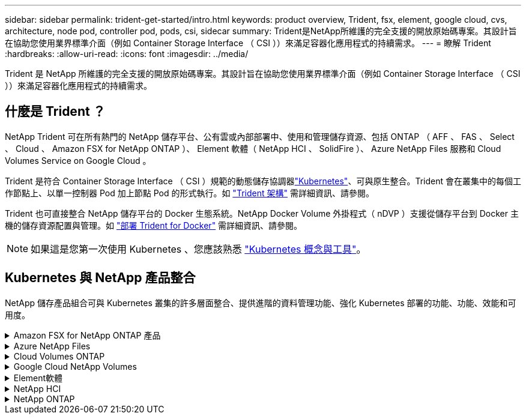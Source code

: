 ---
sidebar: sidebar 
permalink: trident-get-started/intro.html 
keywords: product overview, Trident, fsx, element, google cloud, cvs, architecture, node pod, controller pod, pods, csi, sidecar 
summary: Trident是NetApp所維護的完全支援的開放原始碼專案。其設計旨在協助您使用業界標準介面（例如 Container Storage Interface （ CSI ））來滿足容器化應用程式的持續需求。 
---
= 瞭解 Trident
:hardbreaks:
:allow-uri-read: 
:icons: font
:imagesdir: ../media/


[role="lead"]
Trident 是 NetApp 所維護的完全支援的開放原始碼專案。其設計旨在協助您使用業界標準介面（例如 Container Storage Interface （ CSI ））來滿足容器化應用程式的持續需求。



== 什麼是 Trident ？

NetApp Trident 可在所有熱門的 NetApp 儲存平台、公有雲或內部部署中、使用和管理儲存資源、包括 ONTAP （ AFF 、 FAS 、 Select 、 Cloud 、 Amazon FSX for NetApp ONTAP ）、 Element 軟體（ NetApp HCI 、 SolidFire ）、 Azure NetApp Files 服務和 Cloud Volumes Service on Google Cloud 。

Trident 是符合 Container Storage Interface （ CSI ）規範的動態儲存協調器link:https://kubernetes.io/["Kubernetes"^]、可與原生整合。Trident 會在叢集中的每個工作節點上、以單一控制器 Pod 加上節點 Pod 的形式執行。如 link:../trident-get-started/architecture.html["Trident 架構"] 需詳細資訊、請參閱。

Trident 也可直接整合 NetApp 儲存平台的 Docker 生態系統。NetApp Docker Volume 外掛程式（ nDVP ）支援從儲存平台到 Docker 主機的儲存資源配置與管理。如 link:../trident-docker/deploy-docker.html["部署 Trident for Docker"] 需詳細資訊、請參閱。


NOTE: 如果這是您第一次使用 Kubernetes 、您應該熟悉 link:https://kubernetes.io/docs/home/["Kubernetes 概念與工具"^]。



== Kubernetes 與 NetApp 產品整合

NetApp 儲存產品組合可與 Kubernetes 叢集的許多層面整合、提供進階的資料管理功能、強化 Kubernetes 部署的功能、功能、效能和可用度。

.Amazon FSX for NetApp ONTAP 產品
[%collapsible]
====
link:https://www.netapp.com/aws/fsx-ontap/["Amazon FSX for NetApp ONTAP 產品"^] 是一項完全託管的 AWS 服務、可讓您啟動及執行 NetApp ONTAP 儲存作業系統所支援的檔案系統。

====
.Azure NetApp Files
[%collapsible]
====
https://www.netapp.com/azure/azure-netapp-files/["Azure NetApp Files"^] 是採用NetApp技術的企業級Azure檔案共享服務。您可以在Azure原生環境中執行最嚴苛的檔案型工作負載、並享有NetApp所提供的效能與豐富資料管理功能。

====
.Cloud Volumes ONTAP
[%collapsible]
====
link:https://www.netapp.com/cloud-services/cloud-volumes-ontap/["Cloud Volumes ONTAP"^] 是一款純軟體的儲存應用裝置、可在ONTAP 雲端上執行功能完善的資料管理軟體。

====
.Google Cloud NetApp Volumes
[%collapsible]
====
link:https://bluexp.netapp.com/google-cloud-netapp-volumes?utm_source=GitHub&utm_campaign=Trident["Google Cloud NetApp Volumes"^] 是 Google Cloud 中的完全託管檔案儲存服務，可提供高效能的企業級檔案儲存。

====
.Element軟體
[%collapsible]
====
https://www.netapp.com/data-management/element-software/["元素"^] 儲存管理員可藉由保證效能、並簡化及簡化儲存設備佔用空間、來整合工作負載。

====
.NetApp HCI
[%collapsible]
====
link:https://docs.netapp.com/us-en/hci/docs/concept_hci_product_overview.html["NetApp HCI"^] 將例行工作自動化、讓基礎架構管理員能夠專注於更重要的功能、進而簡化資料中心的管理與規模。

Trident可直接針對底層NetApp HCI 的資訊儲存平台、為容器化應用程式配置及管理儲存設備。

====
.NetApp ONTAP
[%collapsible]
====
link:https://docs.netapp.com/us-en/ontap/index.html["NetApp ONTAP"^] 是 NetApp 多重傳輸協定、統一化的儲存作業系統、可為任何應用程式提供進階的資料管理功能。

支援所有Flash、混合式或全硬碟組態的系統、可提供多種不同的部署模式、包括工程設計硬體（英文版）、白箱（英文版）和僅雲端（英文版）ONTAP FAS AFF ONTAP Select Cloud Volumes ONTAP 。Trident 支援這些 ONTAP 部署模式。

====